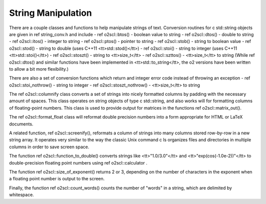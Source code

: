 String Manipulation
===================

There are a couple classes and functions to help manipulate
strings of text. Conversion routines for \c std::string 
objects are given in \ref string_conv.h and include
- \ref o2scl::btos() - boolean value to string
- \ref o2scl::dtos() - double to string
- \ref o2scl::itos() - integer to string
- \ref o2scl::ptos() - pointer to string
- \ref o2scl::stob() - string to boolean value
- \ref o2scl::stod() - string to double 
(uses C++11 <tt>std::stod()</tt>)
- \ref o2scl::stoi() - string to integer 
(uses C++11 <tt>std::stoi()</tt>)
- \ref o2scl::stoszt() - string to <tt>size_t</tt>
- \ref o2scl::szttos() - <tt>size_t</tt> to string
(While \ref o2scl::dtos() and similar functions have been
implemented in <tt>std::to_string</tt>, the \o2 versions
have been written to allow a bit more flexibility.)

There are also a set of conversion functions which return
and integer error code instead of throwing an exception
- \ref o2scl::stoi_nothrow() - string to integer 
- \ref o2scl::stoszt_nothrow() - <tt>size_t</tt> to string

The \ref o2scl::columnify class converts a set of
strings into nicely formatted columns by padding with the
necessary amount of spaces. This class operates on string objects
of type \c std::string, and also works will for formatting columns
of floating-point numbers.  This class is used to provide output
for matrices in the functions \ref o2scl::matrix_out().

The \ref o2scl::format_float class will reformat double precision
numbers into a form appropriate for HTML or LaTeX documents. 

A related function, \ref o2scl::screenify(), reformats a column of
strings into many columns stored row-by-row in a new string
array. It operates very similar to the way the classic Unix
command \c ls organizes files and directories in multiple columns
in order to save screen space.
    
The function \ref o2scl::function_to_double() converts strings
like <tt>"1.0/3.0"</tt> and <tt>"exp(cos(-1.0e-2))"</tt> to
double-precision floating point numbers using \ref 
o2scl::calculator .

The function \ref o2scl::size_of_exponent() returns 2 or 3,
depending on the number of characters in the exponent when a
floating point number is output to the screen.

Finally, the function \ref o2scl::count_words() counts the number
of "words" in a string, which are delimited by whitespace.
